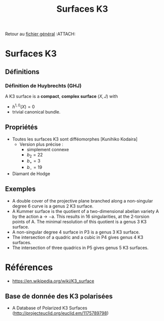 #+TITLE: Surfaces K3
#+AUTHOR: 
#+DATE:
#+CATEGORY: GeoCom-eg
#+FILETAGS: K3
# #+LATEX_CLASS: amsdip
# #+LATEX_HEADER: \documentclass[12pt,makeidx]{amsart}
#+LATEX_HEADER: \usepackage[couleur,draft]{/home/basile/Git/Latex/Headfiles/amsdip}
#+LATEX_HEADER: \usepackage[utf8x]{inputenc}
#+LATEX_HEADER: \usepackage[T1]{fontenc}
#+LATEX_HEADER: \newtheorem{prop}{Proposition}
#+LATEX_HEADER: \newtheorem{cor}{Corollaire}
#+LATEX_HEADER: \newtheorem{lem}{Lemme}
#+LATEX_HEADER: \newtheorem{thm}{Théoreme}
#+LATEX_HEADER: \newtheorem{theorem}{Theorem}
#+LATEX_HEADER: \newtheorem{defi}{Définition}
#+LATEX_HEADER: \DeclareMathOperator{\Ext}{Ext}
#+STARTUP: indent



Retour au [[../Programme.org][fichier général]]                                          :ATTACH:
:PROPERTIES:
:Attachments: Programme.org
:ID:       3b1178f4-2aa4-47fd-a352-59ca87545ad6
:END:

* Surfaces K3
** Définitions
*** Définition de Huybrechts (GHJ)
A K3 surface is a *compact*, *complex surface* $(X, J)$ with 
- $h^{1,0}(X) = 0$ 
- trivial canonical bundle. 

** Propriétés
- Toutes les surfaces K3 sont difféomorphes [Kunihiko Kodaira]
  - Version plus précise \cite{Huybrechts} : 
   - simplement connexe
   - $b_2 = 22$
   - $b_+ = 3$
   - $b_- = 19$
- Diamant de Hodge

** Exemples
- A double cover of the projective plane branched along a non-singular degree 6 curve is a genus 2 K3 surface.
- A Kummer surface is the quotient of a two-dimensional abelian variety A by the action a → −a. This results in 16 singularities, at the 2-torsion points of A. The minimal resolution of this quotient is a genus 3 K3 surface.
- A non-singular degree 4 surface in P3 is a genus 3 K3 surface.
- The intersection of a quadric and a cubic in P4 gives genus 4 K3 surfaces.
- The intersection of three quadrics in P5 gives genus 5 K3 surfaces.
* Références
- https://en.wikipedia.org/wiki/K3_surface

** Base de donnée des K3 polarisées
- A Database of Polarized K3 Surfaces (http://projecteuclid.org/euclid.em/1175789798)
